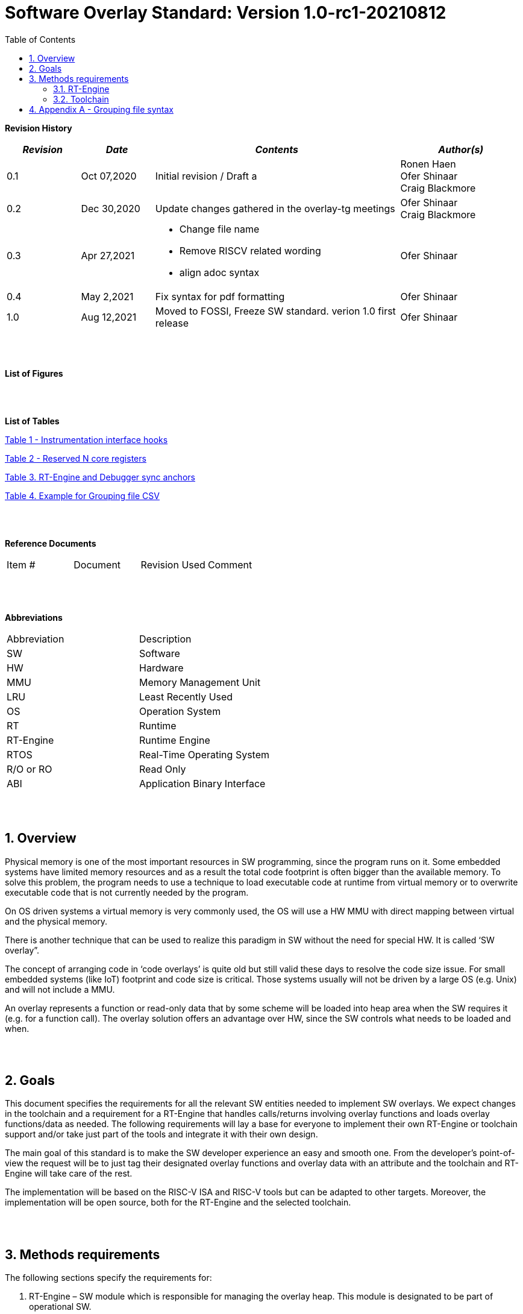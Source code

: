 :toc:
:sectnums:

= Software Overlay Standard: Version 1.0-rc1-20210812

:doctype: book
:toclevels: 5
:sectnumlevels: 5



**Revision History**
[cols="3,3a,10a,5a",options="header"]
|=============================================
|*_Revision_* |*_Date_* |*_Contents_* |*_Author(s)_*
|0.1 |Oct 07,2020 |Initial revision / Draft a
|Ronen Haen
 +
 Ofer Shinaar
 +
 Craig Blackmore
|0.2 |Dec 30,2020 | Update changes gathered in the overlay-tg meetings
|Ofer Shinaar
 +
 Craig Blackmore
|0.3 |Apr 27,2021 |
* Change file name +
* Remove RISCV related wording +
* align adoc syntax
|Ofer Shinaar
|0.4 |May 2,2021 | Fix syntax for pdf formatting
|Ofer Shinaar
|1.0 |Aug 12,2021 | Moved to FOSSI, Freeze SW standard. verion 1.0 first release
|Ofer Shinaar
|=============================================
{nbsp} +
{nbsp} +


**List of Figures**


{nbsp} +
{nbsp} +

**List of Tables**

link:#Instrumentation-interface-hooks[Table 1 - Instrumentation interface hooks]

link:#Reserved-N-core-registers[Table 2 - Reserved N core registers]

link:#RT-Engine-and-Debugger-sync-anchors[Table 3. RT-Engine and Debugger sync anchors]

link:#Example-for-Grouping-file-CSV[Table 4. Example for Grouping file CSV]


{nbsp} +
{nbsp} +

**Reference Documents**
[cols=",,,",options="",]
|========================================
|Item # |Document |Revision Used |Comment
|  | | |
|========================================

{nbsp} +
{nbsp} +

[[_Toc507430300]]**Abbreviations**

[cols=",",options="",]
|===========================
|Abbreviation |Description
|SW           |Software
|HW           |Hardware
|MMU          |Memory Management Unit
|LRU          |Least Recently Used
|OS           |Operation System
|RT           |Runtime
|RT-Engine    |Runtime Engine
|RTOS         |Real-Time Operating System
|R/O or RO    |Read Only
|ABI          |Application Binary Interface
|===========================

{nbsp} +
{nbsp} +

[[overview]]
== Overview

Physical memory is one of the most important resources in SW programming, since
the program runs on it. Some embedded systems have limited memory resources and
as a result the total code footprint is often bigger than the available memory.
To solve this problem, the program needs to use a technique to load executable
code at runtime from virtual memory or to overwrite executable code that is not
currently needed by the program.

On OS driven systems a virtual memory is very commonly used, the OS will use
a HW MMU with direct mapping between virtual and the physical memory.

There is another technique that can be used to realize this paradigm in
SW without the need for special HW. It is called ‘SW overlay”.

The concept of arranging code in ‘code overlays’ is quite old but still valid
these days to resolve the code size issue. For small embedded systems (like IoT)
footprint and code size is critical. Those systems usually will not be driven by
a large OS (e.g. Unix) and will not include a MMU.

An overlay represents a function or read-only data that by some scheme will be
loaded into heap area when the SW requires it (e.g. for a function call).
The overlay solution offers an advantage over HW, since the SW controls what
needs to be loaded and when.

{nbsp} +
{nbsp} +

[[goals]]
== Goals

This document specifies the requirements for all the relevant SW entities needed
to implement SW overlays. We expect changes in the toolchain and a requirement
for a RT-Engine that handles calls/returns involving overlay functions and loads
overlay functions/data as needed. The following requirements will lay a base for
everyone to implement their own RT-Engine or toolchain support and/or take just
part of the tools and integrate it with their own design.

The main goal of this standard is to make the SW developer experience an easy
and smooth one. From the developer's point-of-view the request will be to just
tag their designated overlay functions and overlay data with an attribute and
the toolchain and RT-Engine will take care of the rest.

The implementation will be based on the RISC-V ISA and RISC-V tools but can be
adapted to other targets. Moreover, the implementation will be open source,
both for the RT-Engine and the selected toolchain.

{nbsp} +
{nbsp} +

[[methods-requirements]]
== Methods requirements

The following sections specify the requirements for:

.  RT-Engine – SW module which is responsible for managing the overlay heap.
This module is designated to be part of operational SW.
.  Toolchain – broad collection of programming tools (e.g. compiler, linker,
debugger, etc.) needed to develop SW applications.

[[run-time-engine]]
=== RT-Engine

[[general]]
==== General

.  Since SW can be more flexible then HW, we should not use a direct mapping
approach for overlays. For a small allocated overlay heap we can map any amount
of code.
.  Functions and read-only data can be in overlays.
.  Functions and read-only data will be assigned to one or more overlay
`groups`.
.  The RT-Engine will be aware of the functions in the group and how to address
them.
.  The RT-Engine will manage the loading/eviction of groups via hooks to be
implemented by the platform.
.  The RT-Engine can run on a bare metal system or under a RTOS and therefore
should be aware of RTOS usage to ensure it is thread-safe, since any given
thread can invoke overlay functions or use overlay data.

{nbsp} +
[[groups]]
==== Groups

A ‘Group’ is a collection of overlay functions and overlay data.
We should use groups to minimize the necessity of loading/evicting a singular
function from the overlay heap.

.  Overlay group size can impact the RT-Engine and the toolchain so it must be
selected pre-build.
.  Overlay group size ranges from 512B – 4K for both functions and RO data.
.  Group size will be decided in advance by the developer, and we will be
provided at link-time.
.  An overlay function or overlay data must not be bigger than the maximum
group size.
.  _Multi Group_ – an overlay function or overlay data can be resident in N
groups. +
{nbsp} +
*Example:* foo(void) can be located in _Group~1~, Group~2~…, GroupN_

{nbsp} +
[[Evict]]
==== Evict

Group eviction can be handled with similarity to HW cache concepts.

.  Eviction resolution will be at `group` granularity, meaning we can evict N
groups per demand.
.  The search-algorithm for determining whether a group is loaded or not shall
be defined at compile time.
.  The search-algorithm is open to interpretation; we recommend to have at
least one, for example LRU.
.  The RT-Engine will provide a “group lock/free” API mechanism to prevent
specific groups from being evicted.

NOTE: This section is optional. But it is *_recommended_* to have it if the
design requires eviction, due to heap space limitations.

{nbsp} +
[[Load]]
==== Load

The load area, “heap”, contains loaded overlay groups. It should have its own
memory section definition, so that the RT-Engine and the toolchain can work on
the same section.

.  The heap area should be defined pre-build.
.  The heap should have range limitation to be in sync with the RT-Engine and
toolchain. The heap minimum size should be bigger or equal to the maximum
pre-defined overlay group size.
(*_heap-min-size >= max group size_*)
.  We can have multiple heaps to be controlled by a single/multiple
RT-Engine(s).
.  A _Load-Function-Hook_ footnote:[Hook implementation will be the
responsibility of the platform since only the platform knows how to implement
them.Please refer to section *Platform/Framework Hooks*] will be provided to the
user for executing the load operation itself.
. The RT-Engine should hold all information regarding the heap. Which area is
allocated/free, sizes, and address.
. Based on the given "heap information," the RT-Engine should provide
a mechanism to lock segments in the heaps.
. The heap information should be accessible by the application to get the
status of the heap.

NOTE: [5-7] This ability can give the application a way to allocate memory
from the heap

{nbsp} +
[[Invoke]]
==== Invoke

The RT-Engine will be the entity to invoke the overlay function.

.  The RT-Engine should support invoking indirect function calls
(i.e., calls via function-pointers)
.  Calls/returns involving an overlay function are handled by the RT-Engine.
.  If the callee is an overlay function, the RT-Engine will load it into the
heap before invoking it.
.  If the caller is an overlay function, the RT-Engine will load it into the
heap before returning to it.
.  The RT-Engine must not break the underlying architecture-specific ABI
(e.g. arguments must be passed according to the ABI, registers used by the
RT-Engine must be saved as required by the ABI, and return values must be
passed back to the caller in accordance with the ABI).

{nbsp} +
[[platformframework-hooks]]
==== Platform/Framework Hooks

Hooks implementation will be the responsibility of the platform since only the
platform knows how to implement them. +
RT-Engine design may be dependent on platform resources (e.g. “enter critical”
section) or may be able to leverage platform features to increase performance
of the engine. +
For those the engine will need to expose API hooks to be provided by the
platform/framework.

There are several types of hooks that need to be standardized so they can be
used in any implementation:

[[load-function-hook]]
===== Load Function Hook

A hook triggered by the RT-Engine to request the load of a group.

The API will need to provide information which is understood by the engine and
the user, +
AKA Overlay Static table (_link:#linker[Linker section: Overlay Static Table]_)

Example:

* Source: group location/referenced from the _‘Overlay Static Table’_
* Size of group
* Destination to load

[[error-hook]]
===== Error-Hook

On encountering an error, the RT-Engine will call the Error-Hook.
Error hook is *fatal* the system can not recover from it.

[[Instrumentation-interface-hooks]]
===== Instrumentation interface hooks

Instrumentation is needed for analysis, which can be used to improve the
performance of overlay function calls.
For example: user can catch a sequence of overlay-function-calls,
from the instrumentation, and according to the result he can encapsulate
the functions to a specific group.

.Instrumentation interface hooks
[cols="2%,30%,50%",options="header,,autowidth",]
|==============================================================================
| |Instrumentation name |Description
|1.|Invoke callee + Load |Load overlay function and invoke it
|2.|Invoke caller (return) + load |When returning to an overlay function, and
re-loading of the ‘caller’ is needed
|3.|Invoke callee + No load |The callee function is already loaded, we just
need to invoke it
|4.|Invoke caller (return) + No load |When returning from an overlay function
and re-loading of the ‘caller’ is needed
|==============================================================================


[[RTOS-hooks-and-porting]]
===== RTOS hooks and porting

On RTOS based system, there are two needed hooks: 1) Critical section hooks and
2) Porting

*_Critical section hooks_*: The RT-Engine will provide hooks to protect its
critical sections. Those hooks will be implemented by the application based
on the RTOS selection. e.g. application can provide mutex, semaphores or
disable/enable interrupt logic

*_Porting_*: RTOS may need some overlay porting; in these cases, the engine
implementation should encapsulate the porting as much as possible.
e.g., context switch notification to the overlay RT-Engine


{nbsp} +

[[RTOS]]
==== RTOS

The RT-Engine should support a system bare metal design and/or RTOS system
design.

.  The implementation with/without RTOS should be a compile-time option.
.  If RTOS is supported, the RT-Engine should be thread-safe and not block
other threads due to overlay operations.
.  Blocking can be acceptable for short critical sections and only with
inherent operations (e.g. mutex).
.  The RT-Engine should be agnostic to any specific RTOS, therefore hooks
should be provided _(link:#RTOS-hooks[RTOS hooks])_.
.  Load operations should lock the designated memory region in the heap,
to prevent a case where a higher priority task will take the region from the
current running task.

{nbsp} +
{nbsp} +

[[Toolchain]]
=== Toolchain

The toolchain needs to be integrated with the overlay standard to support the
usage of overlays.
The compiler, linker and debugger all need to support the overlay mechanism in
order for the user to use overlay functions and data and debug them.
The following are the module-requirements per tool.

{nbsp} +

[[Compiler]]
==== Compiler

The main compiler demands are related to generating a sequence code to enter the
RT-Engine whenever the running code references an overlay symbol, which can be
data usage or function call/return.

.  The compiler needs to generate code for any related overlay usage, the
sequence will lead to entering to the RT-Engine which then manages the process
of loading, evicting, etc…
.  The user will need to add a designated attribute to its target overlay
function or data to make the compiler emit the designated sequence for example:
"\___attribute___ (overlaycall)" or "\___attribute___ (overlaydata)"
.  Types of related overlay use cases:
..  Direct call – just calling to the overlay function
..  Indirect call – call is via function pointer
..  RO Data – read-only data which is marked as overlay should be referenced
with the same sequence to enter the RT-Engine so that the data can be loaded
as necessary.
.  We need to reserve N core registers. To be used only for the RT-Engine.
Those registers will have a special purpose understood by the compiler, linker,
debugger, and RT-Engine.
Moreover, those registers form a _RT-Eng-Debugger-handshake_ between compiler,
RT code, and debugger.
Any library linked with an application that uses overlay scheme must be compiled
without using the reserved registers.
+
[[Reserved-N-core-registers]]
.Reserved N core registers
[cols="1,5a"]
|===
| Register | Designation
^|Xa|Holds the RT-Engine Entry point address
^|Xb|Holds the overlay descriptor/token
^|Xc|RT-Engine managing a pool of stack frames, the register will hold the
pointer to this stack
^|Xd|Holds the stack register for the RT-Engine
^|Xe|*Only on RTOS support*: Holds RT-Engine dedicated stack-pointer,
per task/thread.
|===
.  The compiler should pass a descriptor/token to the RT-Engine via an 'entry'
sequence. +
The descriptor will be materialized at link time.
.  Related debug information should be aligned with the compiler overlay
scheme.

{nbsp} +

[[linker]]
==== Linker

.  Overlay symbols cannot be referenced by a memory address, since they are not
part of the physical memory. Therefore we should have a descriptor/token to
describe the overlay symbol (e.g. specifying the group to which it belongs and
  its offset within the group).
.  The linker shall create an overlay section for each overlay symbol
that appears in an object file (as a result of attributes added by the user in
  the source code).
.  Each overlay symbol is assigned to one or more *Groups* at link time, as the
linker has full visibility of all overlay symbols.
.  The linker shall have the ability to encapsulate functions and read-only data
into overlay groups.
.  There should be an *_"overlay area"_* that holds all of the groups in the
program. This area is not for execution, it is the area from which the
RT-Engine will load overlay groups and it is also for the linker to treat
overlay functions as regular functions (for address allocation, optimization
etc…) and debugging information is associated with the contents of this area.
.  Multi-group
+
The linker should deal with overlay symbols which can be resident in more then
one group:

.. An overlay function can be resident in more than one group.
.. Overlay data can be resident in more than one group.

.  Overlay Static Table
..  The linker shall create a group-offset-table to hold all the overlay group
offsets. Each entry index in the table represents an overlay group ID.
Each entry contents represent the zero base offset to the group.
..  Overlay group IDs are numerical.
..  This table can be read at runtime (e.g. by the RT-Engine, debugger or
  another utility) to provide a mapping to locate an overlay group.
..  This table shall provide sufficient information for the RT-Engine, debugger
or other utilities to find the requested group within
the *_"overlay area"_* (for example, so that the FW can locate and load a
group).
.  Overlay group size ranges from 512B – 4K for both functions and data.

NOTE: This table is targeted to be a spec between the running code and the low
level driver for loading the overlay function (per group). Since the table is
part of the code, the developer can manage it and allocate a placeholder for
the overlay groups/functions in the storage for example (storage refers to
any SW I/F that can fetch the code).

===== Linker flags
The linker will get all the necessary data for overlay symbols from:
object files, the linker script and linker flags.

... *Input file*
+
An external file holds "group numbers" per function name
(this is for manual grouping). Appendix to file format
_(link:#Appendix-A-Grouping-file-syntax[Appendix A - Grouping file syntax])_.
Without providing this file, the linker will generate a group per function
... *Max / Min size of overlay group*
+
For the linker to be aware of the selected group size, the user should specify
the max/min size of an overlay group (512, 4096, etc ...)

{nbsp} +

[[debugger]]
==== Debugger

Since our goal is to provide a comfortable experience for the SW developer we
need support for key debugging features (such as breakpoints and backtracing)
on an overlay system where overlay functions and data may be mapped or unmapped
(loaded/unloaded).

. The debugger should give the overlay functions the same debugging capabilities
as a non-overlay function (e.g. step, step instruction, skip, backtracing etc…)
. _RT-Eng-Debugger-handshake:_ The debugger and the RT-Engine will communicate
during run-time.
The information passed from the RT-Engine to the debugger will contain the
status of the loaded/unloaded (mapped/unmapped) overlay groups.
. Overlay RT-Engine awareness:
.. For backtracing, the debugger should be able to unwind the stack with
awareness of calls/returns through the RT-Engine.
.. To give a comfortable debugging experience we should have an option to “skip”
 through the RT-Engine when doing a step on a function call or return.
 E.g. if we step at call to function myOverlayFoo(), the debugger should skip
 through the RT-Engine and the next PC we see will be the beginning
 of myOverlayFoo() and not within the RT-Engine. Similarly, if we step at
 a function return, the debugger should skip through the RT-Engine and the
 next PC we see will be at the return address in the caller.
.. There should also be an option to disable this “skip” functionality to allow
debugging of the RT-Engine.
. The RT-Engine will have three anchors in the source code for debugger-engine
synchronization.
With those anchors, the debugger will be able to sync with RT-Engine logic-flow.
Those anchors manifest by symbols and break-points: entering, exiting,
data-base-sync-point.
+
[[RT-Engine-and-Debugger-sync-anchors]]
.RT-Engine and Debugger sync anchors
[%header,cols="7a,20a"]
|===
| *Sync point* | *Description*
|Enter RT-Engine| The entry point to the RT-Engine
|Exit RT-Engine| The exit point from the RT-Engine
|Data-base-sync-point| The sync point on which the RT-Engine refresh the loaded
(mapping update) groups
|===

. The debugger will be agnostic to the existence of a RTOS, this means
a context switch can happen during an overlay operation and the debugger
should hold a valid sequence.
. Changes in the debugger should be generic in such a way that all related
_“RT-Eng-Debugger-handshake”_  will be in an external file to hook into
the debugger.
. We shall have debug information for overlay functions and overlay data.
That information should be symmetric if a function is placed in several
groups (*_multi group_*).

{nbsp} +


[[Appendix-A-Grouping-file-syntax]]
== Appendix A - Grouping file syntax

The linker can receive an input file to give it details about assignments
of groups to functions.
e.g. myFunction() should be in group 1.
This file should be in comma-separate-value syntax (CSV), as described:

*	Each new line represents a function
*	First column holds a function name
*	Each next column holds a group number to assign the function

[[Example-for-Grouping-file-CSV]]
.Example for Grouping file CSV

[%header, format=csv]
|===
*Function name* , *Group number*, *Group number*, *Group ...*
OvlFuncA,1,,
OvlFuncB,2,7,
|===

----
* OvlFuncA is to be assigned to group 1
* OvlFuncB is to be assigned to group 2 and to group 7
----
